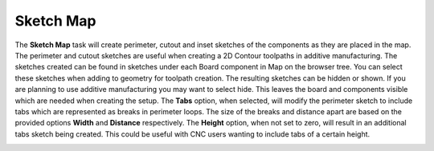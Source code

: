 .. _sketchmap-label:

Sketch Map
~~~~~~~~~~


The  **Sketch Map** task will create perimeter, cutout and inset sketches of
the components as they are placed in the map. The perimeter and cutout
sketches are useful when creating a 2D Contour toolpaths in additive
manufacturing. The sketches created can be found in sketches under each Board
component in Map on the browser tree. You can select these sketches when
adding to geometry for toolpath creation. The resulting sketches can be hidden
or shown. If you are planning to use additive manufacturing you may want to
select hide. This leaves the board and components visible which are needed
when creating the setup. The **Tabs** option, when selected, will modify the
perimeter sketch to include tabs which are represented as breaks in perimeter
loops. The size of the breaks and distance apart are based on the provided
options  **Width** and  **Distance** respectively. The  **Height** option,
when not set to zero, will result in an additional tabs sketch being created.
This could be useful with CNC users wanting to include tabs of a certain
height.

.. image:: /_static/images/sketchmap.png
    :width: 40 %
    :align: center

